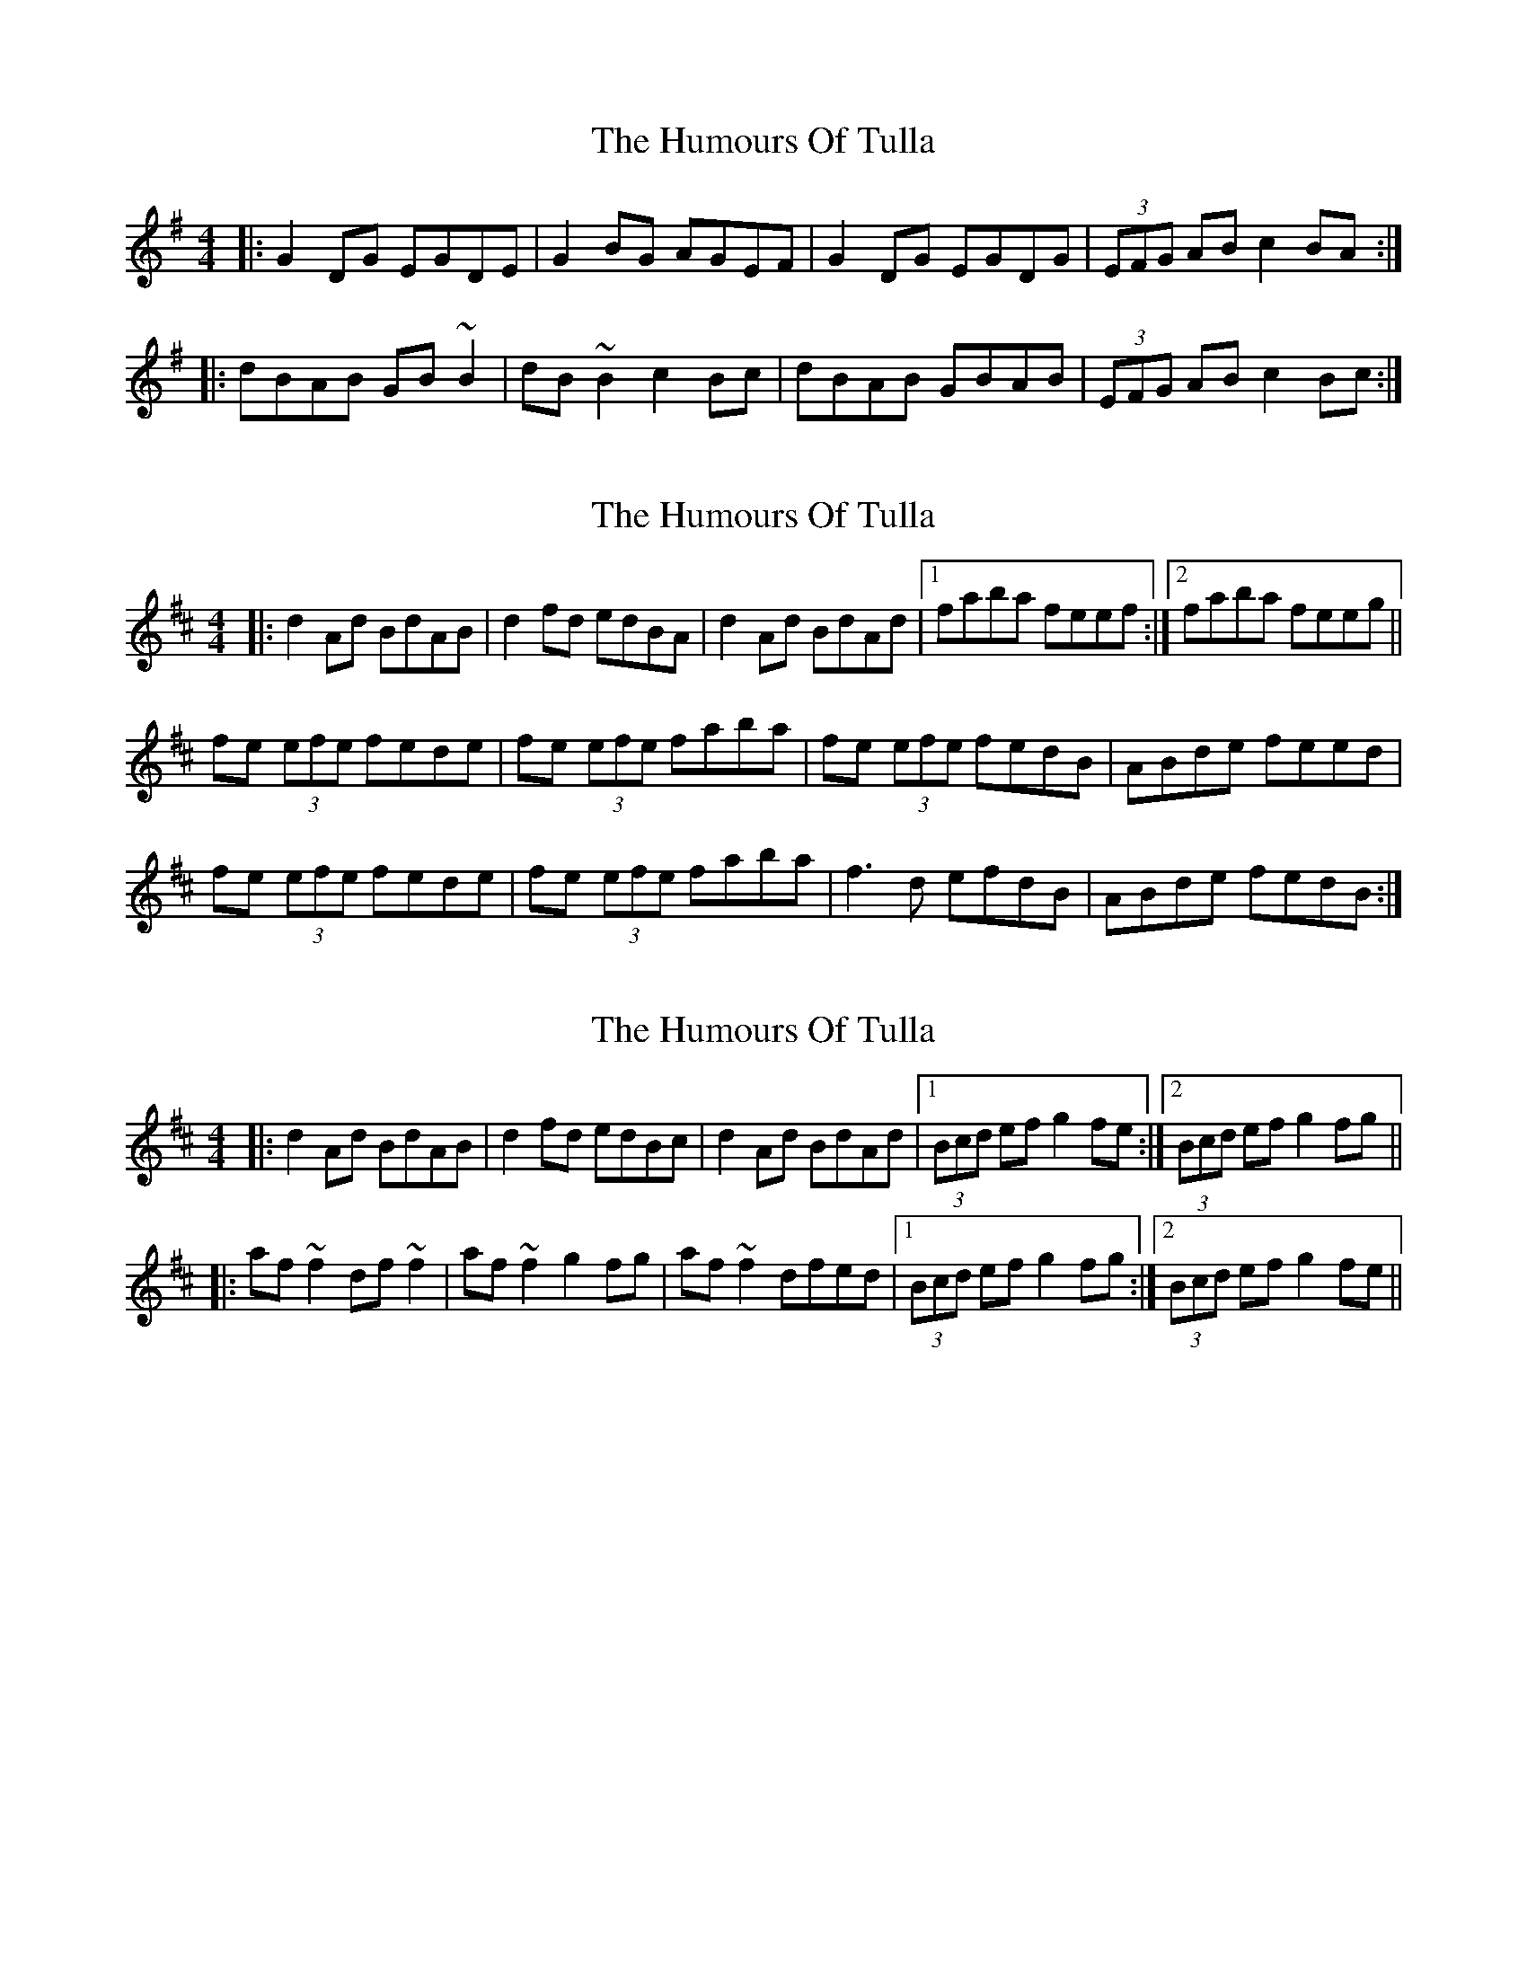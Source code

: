 X: 1
T: Humours Of Tulla, The
Z: Josh Kane
S: https://thesession.org/tunes/141#setting530
R: reel
M: 4/4
L: 1/8
K: Gmaj
|: G2DG EGDE | G2BG AGEF | G2DG EGDG | (3EFG AB c2BA :|
|: dBAB GB~B2 | dB~B2 c2Bc | dBAB GBAB | (3EFG AB c2Bc :|
X: 2
T: Humours Of Tulla, The
Z: eans_pretzels
S: https://thesession.org/tunes/141#setting5265
R: reel
M: 4/4
L: 1/8
K: Dmaj
|:d2Ad BdAB | d2fd edBA | d2Ad BdAd |1 faba feef :|2 faba feeg||
fe (3efe fede | fe (3efe faba | fe (3efe fedB | ABde feed |
fe (3efe fede | fe (3efe faba | f3d efdB | ABde fedB :|
X: 3
T: Humours Of Tulla, The
Z: slainte
S: https://thesession.org/tunes/141#setting13269
R: reel
M: 4/4
L: 1/8
K: Dmaj
|:d2Ad BdAB|d2fd edBc|d2Ad BdAd|1 (3Bcd ef g2fe:|2 (3Bcd ef g2fg|||:af~f2 df~f2|af~f2 g2fg|af~f2 dfed|1 (3Bcd ef g2fg:|2 (3Bcd ef g2fe||
X: 4
T: Humours Of Tulla, The
Z: JACKB
S: https://thesession.org/tunes/141#setting13464
R: reel
M: 4/4
L: 1/8
K: Gmaj
|: G2DG EGDE | G2BG AGEF | G2DG EGDG | (3EFG AB c2BA |G2DG EGDE | G2BG AGEF | G2DG EGDG | (3EFG AB c2BA |||: dB B2 GB B2 | dB B2 cA A2 | dB B2 GBAG | (3EFG AB c2Bc |dB B2 GB B2 | dB B2 cA A2 | dB B2 GBAG | (3EFG AB c2Bc ||
X: 5
T: Humours Of Tulla, The
Z: Cheeky Elf
S: https://thesession.org/tunes/141#setting24609
R: reel
M: 4/4
L: 1/8
K: Dmaj
d2 Ad BdAB|d2 fd edBc|d2 Ad BdAd|(3Bcd ef g2 fe|
d2 Ad BdAB|d2 fd edBc|d2 Ad BdAd|(3Bcd ef g4 ||
af ~f2 df ~f2|af ~f2 ge e2|af ~f2 dfed|(3Bcd ef g2 fg|
af ~f2 df ~f2|af ~f2 ge e2|af ~f2 dfed|(3Bcd ef g4||
X: 6
T: Humours Of Tulla, The
Z: didier
S: https://thesession.org/tunes/141#setting25665
R: reel
M: 4/4
L: 1/8
K: Gmaj
S:Foinn session 1
G2 DG EGDE | G2 BG AGEG | A2 EA AGEG | ABcd edBA |
G2 DG EGDE | G2 BG AGEG | c2 cd efge | dBAB G3d :|
g2 dg egde | gabg ageg | a2 ea ageg | agbg agef |
g2 dg egde | g2bg ageg | c2 (3Bcd efge | dBAB G3 "8-""2nd time"d :|
